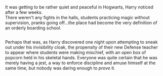 :PROPERTIES:
:Author: Avaday_Daydream
:Score: 11
:DateUnix: 1586568952.0
:DateShort: 2020-Apr-11
:END:

It was getting to be rather quiet and peaceful in Hogwarts, Harry noticed after a few weeks.\\
There weren't any fights in the halls, students practicing magic without supervision, pranks going off...the place had become the very definition of an orderly boarding school.

** 
   :PROPERTIES:
   :CUSTOM_ID: section
   :END:
Perhaps that was, as Harry discovered one night upon attempting to sneak out under his invisibility cloak, the propensity of their new Defense teacher to appear where students were making mischief, with an open box of popcorn held in his skeletal hands. Everyone was quite certain that he was merely having a jest, a way to enforce discipline and amuse himself at the same time, but nobody was daring enough to /prove/ it.